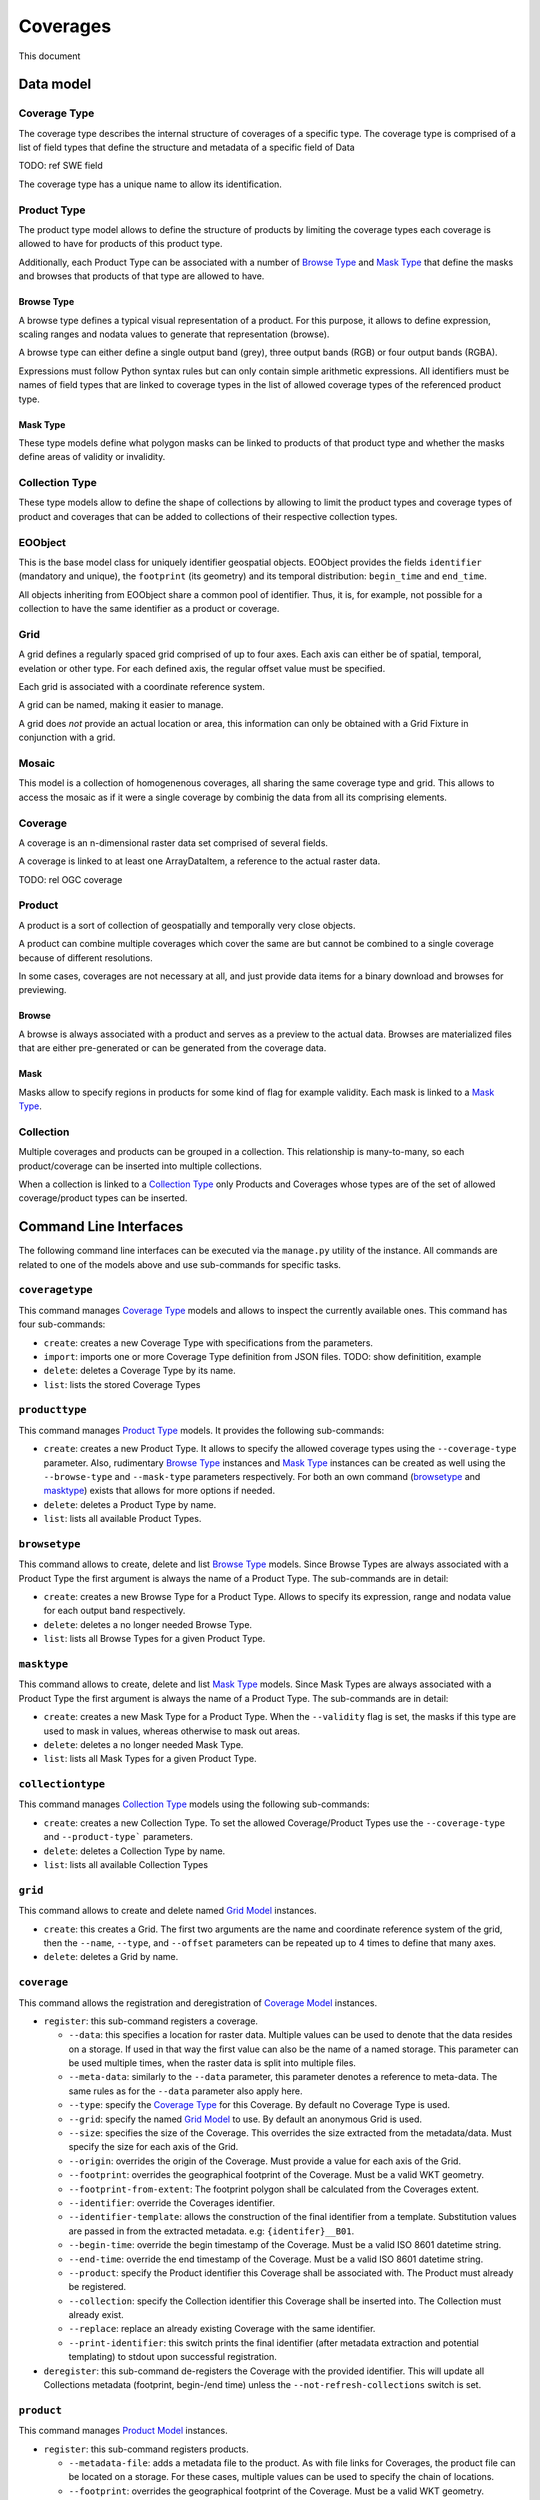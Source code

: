 Coverages
=========

This document

Data model
----------

Coverage Type
~~~~~~~~~~~~~

The coverage type describes the internal structure of coverages of a
specific type. The coverage type is comprised of a list of field types
that define the structure and metadata of a specific field of Data

TODO: ref SWE field

The coverage type has a unique name to allow its identification.


Product Type
~~~~~~~~~~~~

The product type model allows to define the structure of products by
limiting the coverage types each coverage is allowed to have for
products of this product type.

Additionally, each Product Type can be associated with a number of
`Browse Type`_ and `Mask Type`_ that
define the masks and browses that products of that type are allowed to have.


Browse Type
...........

A browse type defines a typical visual representation of a product.
For this purpose, it allows to define expression, scaling ranges and
nodata values to generate that representation (browse).

A browse type can either define a single output band (grey),
three output bands (RGB) or four output bands (RGBA).

Expressions must follow Python syntax rules but can only contain
simple arithmetic expressions. All identifiers must be names of
field types that are linked to coverage types in the list of
allowed coverage types of the referenced product type.


Mask Type
.........

These type models define what polygon masks can be linked to
products of that product type and whether the masks define areas
of validity or invalidity.


Collection Type
~~~~~~~~~~~~~~~

These type models allow to define the shape of collections by allowing
to limit the product types and coverage types of product and coverages
that can be added to collections of their respective collection types.


EOObject
~~~~~~~~

This is the base model class for uniquely identifier geospatial objects.
EOObject provides the fields ``identifier`` (mandatory and unique),
the ``footprint`` (its geometry) and its temporal distribution:
``begin_time`` and ``end_time``.

All objects inheriting from EOObject share a common pool of identifier.
Thus, it is, for example, not possible for a collection to have the same
identifier as a product or coverage.


.. _Grid Model:

Grid
~~~~

A grid defines a regularly spaced grid comprised of up to four axes.
Each axis can either be of spatial, temporal, evelation or other type.
For each defined axis, the regular offset value must be specified.

Each grid is associated with a coordinate reference system.

A grid can be named, making it easier to manage.

A grid does *not* provide an actual location or area, this information
can only be obtained with a Grid Fixture in conjunction with a grid.


.. _Mosaic Model:

Mosaic
~~~~~~

This model is a collection of homogenenous coverages, all sharing the
same coverage type and grid. This allows to access the mosaic as if it
were a single coverage by combinig the data from all its comprising
elements.


.. _Coverage Model:

Coverage
~~~~~~~~

A coverage is an n-dimensional raster data set comprised of several
fields.

A coverage is linked to at least one ArrayDataItem, a reference to
the actual raster data.




TODO: rel OGC coverage


.. _Product Model:

Product
~~~~~~~

A product is a sort of collection of geospatially and temporally
very close objects.


A product can combine multiple coverages which cover the same are
but cannot be combined to a single coverage because of different
resolutions.

In some cases, coverages are not necessary at all, and just provide
data items for a binary download and browses for previewing.





.. _Browse Model:

Browse
......

A browse is always associated with a product and serves as a
preview to the actual data. Browses are materialized files
that are either pre-generated or can be generated from the
coverage data.


.. _Mask Model:

Mask
....

Masks allow to specify regions in products for some kind of
flag for example validity. Each mask is linked to a `Mask Type`_.


.. _Collection Model:

Collection
~~~~~~~~~~

Multiple coverages and products can be grouped in a collection.
This relationship is many-to-many, so each product/coverage can
be inserted into multiple collections.

When a collection is linked to a `Collection Type`_ only Products
and Coverages whose types are of the set of allowed
coverage/product types can be inserted.


Command Line Interfaces
-----------------------

The following command line interfaces can be executed via the
``manage.py`` utility of the instance. All commands are related
to one of the models above and use sub-commands for specific tasks.


``coveragetype``
~~~~~~~~~~~~~~~~

This command manages `Coverage Type`_ models and allows to inspect the
currently available ones. This command has four sub-commands:

- ``create``: creates a new Coverage Type with specifications
  from the parameters.
- ``import``: imports one or more Coverage Type definition from JSON files.
  TODO: show definitition, example
- ``delete``: deletes a Coverage Type by its name.
- ``list``: lists the stored Coverage Types


``producttype``
~~~~~~~~~~~~~~~

This command manages `Product Type`_ models. It provides the
following sub-commands:

- ``create``: creates a new Product Type. It allows to specify the
  allowed coverage types using the ``--coverage-type`` parameter.
  Also, rudimentary `Browse Type`_ instances and
  `Mask Type`_ instances can be created as well using the
  ``--browse-type`` and ``--mask-type`` parameters respectively.
  For both an own command (`browsetype`_ and `masktype`_) exists that
  allows for more options if needed.
- ``delete``: deletes a Product Type by name.
- ``list``: lists all available Product Types.


``browsetype``
~~~~~~~~~~~~~~

This command allows to create, delete and list `Browse Type`_ models.
Since Browse Types are always associated with a Product Type the first
argument is always the name of a Product Type. The sub-commands are in detail:

- ``create``: creates a new Browse Type for a Product Type. Allows to specify
  its expression, range and nodata value for each output band respectively.
- ``delete``: deletes a no longer needed Browse Type.
- ``list``: lists all Browse Types for a given Product Type.


``masktype``
~~~~~~~~~~~~

This command allows to create, delete and list `Mask Type`_ models.
Since Mask Types are always associated with a Product Type the first
argument is always the name of a Product Type. The sub-commands are in detail:

- ``create``: creates a new Mask Type for a Product Type. When the
  ``--validity`` flag is set, the masks if this type are used to mask in
  values, whereas otherwise to mask out areas.
- ``delete``: deletes a no longer needed Mask Type.
- ``list``: lists all Mask Types for a given Product Type.


``collectiontype``
~~~~~~~~~~~~~~~~~~

This command manages `Collection Type`_ models using the following
sub-commands:

- ``create``: creates a new Collection Type. To set the allowed
  Coverage/Product Types use the ``--coverage-type`` and ``--product-type```
  parameters.
- ``delete``: deletes a Collection Type by name.
- ``list``: lists all available Collection Types


``grid``
~~~~~~~~

This command allows to create and delete named `Grid Model`_ instances.

- ``create``: this creates a Grid. The first two arguments are the name
  and coordinate reference system of the grid, then the ``--name``,
  ``--type``, and ``--offset`` parameters can be repeated up to 4 times
  to define that many axes.
- ``delete``: deletes a Grid by name.


``coverage``
~~~~~~~~~~~~

This command allows the registration and deregistration of `Coverage Model`_
instances.

- ``register``: this sub-command registers a coverage.

  - ``--data``: this specifies a location for raster data. Multiple values
    can be used to denote that the data resides on a storage. If used in that
    way the first value can also be the name of a named storage.
    This parameter can be used multiple times, when the raster data is split
    into multiple files.
  - ``--meta-data``: similarly to the ``--data`` parameter, this parameter
    denotes a reference to meta-data. The same rules as for the ``--data``
    parameter also apply here.
  - ``--type``: specify the `Coverage Type`_ for this Coverage. By default no
    Coverage Type is used.
  - ``--grid``: specify the named `Grid Model`_ to use. By default an
    anonymous Grid is used.
  - ``--size``: specifies the size of the Coverage. This overrides the size
    extracted from the metadata/data. Must specify the size for each axis of
    the Grid.
  - ``--origin``: overrides the origin of the Coverage. Must provide a value
    for each axis of the Grid.
  - ``--footprint``: overrides the geographical footprint of the Coverage.
    Must be a valid WKT geometry.
  - ``--footprint-from-extent``: The footprint polygon shall be calculated
    from the Coverages extent.
  - ``--identifier``: override the Coverages identifier.
  - ``--identifier-template``: allows the construction of the final identifier
    from a template. Substitution values are passed in from the extracted
    metadata. e.g: ``{identifer}__B01``.
  - ``--begin-time``: override the begin timestamp of the Coverage. Must be a
    valid ISO 8601 datetime string.
  - ``--end-time``: override the end timestamp of the Coverage. Must be a
    valid ISO 8601 datetime string.
  - ``--product``: specify the Product identifier this Coverage shall be
    associated with. The Product must already be registered.
  - ``--collection``: specify the Collection identifier this Coverage shall be
    inserted into. The Collection must already exist.
  - ``--replace``: replace an already existing Coverage with the same
    identifier.
  - ``--print-identifier``: this switch prints the final identifier (after
    metadata extraction and potential templating) to stdout upon successful
    registration.

- ``deregister``: this sub-command de-registers the Coverage with the provided
  identifier. This will update all Collections metadata (footprint, begin-/end
  time) unless the ``--not-refresh-collections`` switch is set.


``product``
~~~~~~~~~~~

This command manages `Product Model`_ instances.

- ``register``: this sub-command registers products.

  - ``--metadata-file``: adds a metadata file to the product. As with file
    links for Coverages, the product file can be located on a storage. For
    these cases, multiple values can be used to specify the chain of
    locations.
  - ``--footprint``: overrides the geographical footprint of the Coverage.
    Must be a valid WKT geometry.
  - ``--identifier``: override the Product identifier.
  - ``--identifier-template``: allows the construction of the final identifier
    from a template. Substitution values are passed in from the extracted
    metadata. e.g: ``{identifer}__B01``.
  - ``--begin-time``: override the begin timestamp of the Coverage. Must be a
    valid ISO 8601 datetime string.
  - ``--end-time``: override the end timestamp of the Coverage. Must be a
    valid ISO 8601 datetime string.
  - ``--set``: sets a specific metadata value for that product. This
    parameter always uses two values: the name of the parameter key
    and its value.
    TODO: possible metadata keys to set
  - ``--type``: specify the `Product Type`_ for this Product. By default no
    Product Type is used.
  - ``--mask``: specify a mask file to be added to this product. Must be
    two values: the masks name and its file location.
  - ``--mask-geomety``: specify a mask using its geometry directly. Must be
    two values: the masks name and its WKT geometry representation.
  - ``--no-extended-metadata``:
  - ``--no-masks``:
  - ``--no-browses``:
  - ``--no-metadata``:
  - ``--package``: specify the main data package for this Product.
  - ``--collection``: specify the Collection identifier this Product shall be
    inserted into. The Collection must already exist.
  - ``--replace``: replace an already existing Product with the same
    identifier.
  - ``--print-identifier``: this switch prints the final identifier (after
    metadata extraction and potential templating) to stdout upon successful
    registration.

- ``deregister``: deregisters a Product via its identifier.
- ``discover``: print the contents of the main package file of a Product.
  Optionally a glob can be supplied to filter the files.


``browse``
~~~~~~~~~~

This command allows to manage `Browse Model`_ instances of a `Product Model`_.

- ``register``: This sub-command registers a Browse to a Product.
  The required arguments are the Products identifier and the location.
  As with other data items, the location can be of multiple parts, when
  the location is relative to a storage.
- ``generate``: TODO
- ``deregister``: TODO


``mask``
~~~~~~~~

This command allows to manage `Mask Model`_ instances of a `Product Model`_.

- ``register``: registers a Mask for a Product.
  TODO


``collection``
~~~~~~~~~~~~~~

This command manages `Collection Model`_ instances. As usual, it
uses sub-commands to allow fine control over the specific aspects
and tasks of a collection.

- ``create``: creates a new collection. Must be provided with an
  identifier. Additionally, it can be of a specific `Collection Type`_
  using the ``--type`` parameter. Collection metadata ca be specified
  via the ``--set`` parmeter which is a pair of name and value.
  TODO: metadata fields to use
- ``delete``: this sub-command deletes a Collection by its identifier.
- ``insert``: with this sub-command one or more `Coverage Model`_ instances
  or `Product Model`_ instances can be inserted into the collection. This
  command checks whether the to be inserted objects are of the allowed
  types when a Collection Type is set for this Collection.
- ``exclude``: this command allows to remove one or more objects from a
  collection.
- ``purge``: this command purges all Coverages and Products from this
  collection, leaving it effectively empty.
  TODO: not yet implemented
- ``summary``: collects metadata from all entailed Products and
  Coverages to generate a summary that is stored in the Collection.
  This allows a quick overview of the metadata ranges and specific
  values of all objects in the collection. With the ``--no-coverages``
  or ``--no-products`` the collecting of metadata for that specific
  object type can be disabled.


``mosaic``
~~~~~~~~~~

This command manages `Mosaic Model`_ instances with a variety of sub-commands.

- ``create``: creates a new Mosaic. An identifier is mandatory and both
  a `Coverage Type`_ and a `Grid Model`_ must be specified using the ``--type``
  and ``--grid`` parameters respectively.
- ``delete``: deletes a Mosaic via its identifier.
- ``insert``: insert one or more `Coverage Model`_ instances into this Mosaic.
  The Coverage Type must be the same for all and the Mosaic.
- ``exclude``: exclude one or more Coverages from the Mosaic.
- ``refresh``:
- ``purge``:


